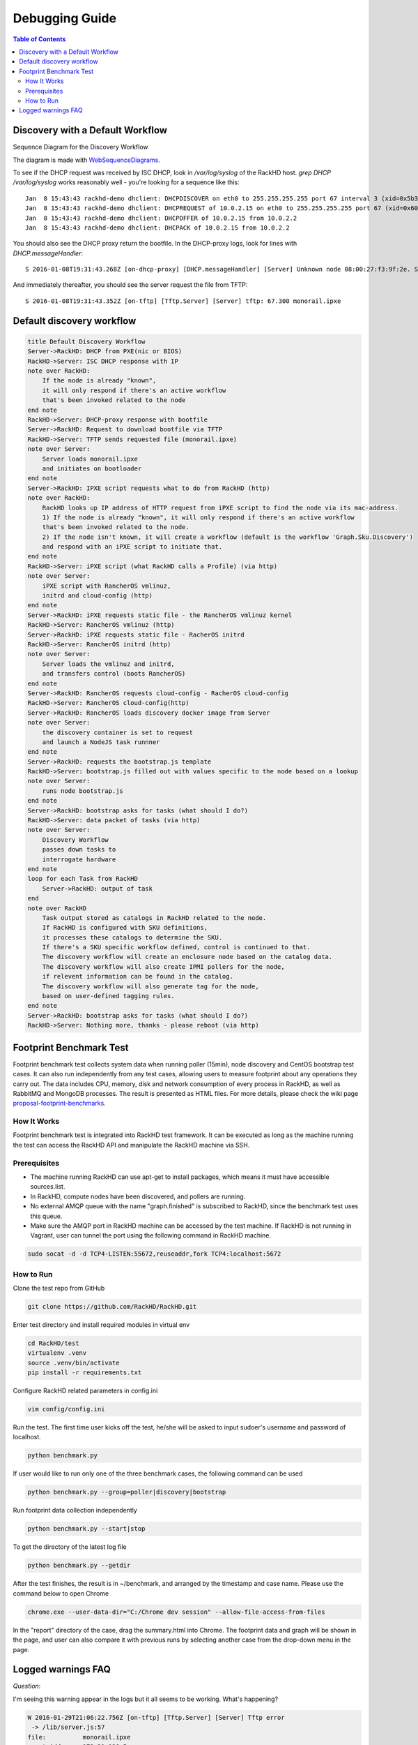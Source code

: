 Debugging Guide
=============================

.. contents:: Table of Contents

Discovery with a Default Workflow
---------------------------------

Sequence Diagram for the Discovery Workflow

.. image:: ../_static/default-discovery-workflow.png

The diagram is made with `WebSequenceDiagrams`_.

To see if the DHCP request was received by ISC DHCP, look in `/var/log/syslog` of the RackHD host. `grep DHCP /var/log/syslog` works reasonably well - you're looking for a sequence like this::

    Jan  8 15:43:43 rackhd-demo dhclient: DHCPDISCOVER on eth0 to 255.255.255.255 port 67 interval 3 (xid=0x5b3b9260)
    Jan  8 15:43:43 rackhd-demo dhclient: DHCPREQUEST of 10.0.2.15 on eth0 to 255.255.255.255 port 67 (xid=0x60923b5b)
    Jan  8 15:43:43 rackhd-demo dhclient: DHCPOFFER of 10.0.2.15 from 10.0.2.2
    Jan  8 15:43:43 rackhd-demo dhclient: DHCPACK of 10.0.2.15 from 10.0.2.2

You should also see the DHCP proxy return the bootfile. In the DHCP-proxy logs, look for lines with `DHCP.messageHandler`::

    S 2016-01-08T19:31:43.268Z [on-dhcp-proxy] [DHCP.messageHandler] [Server] Unknown node 08:00:27:f3:9f:2e. Sending down default bootfile.

And immediately thereafter, you should see the server request the file from TFTP::

    S 2016-01-08T19:31:43.352Z [on-tftp] [Tftp.Server] [Server] tftp: 67.300 monorail.ipxe

.. _WebSequenceDiagrams: https://www.websequencediagrams.com


Default discovery workflow
-----------------------------

.. code::

    title Default Discovery Workflow
    Server->RackHD: DHCP from PXE(nic or BIOS)
    RackHD->Server: ISC DHCP response with IP
    note over RackHD:
        If the node is already "known",
        it will only respond if there's an active workflow
        that's been invoked related to the node
    end note
    RackHD->Server: DHCP-proxy response with bootfile
    Server->RackHD: Request to download bootfile via TFTP
    RackHD->Server: TFTP sends requested file (monorail.ipxe)
    note over Server:
        Server loads monorail.ipxe
        and initiates on bootloader
    end note
    Server->RackHD: IPXE script requests what to do from RackHD (http)
    note over RackHD:
        RackHD looks up IP address of HTTP request from iPXE script to find the node via its mac-address.
        1) If the node is already "known", it will only respond if there's an active workflow
        that's been invoked related to the node.
        2) If the node isn't known, it will create a workflow (default is the workflow 'Graph.Sku.Discovery')
        and respond with an iPXE script to initiate that.
    end note
    RackHD->Server: iPXE script (what RackHD calls a Profile) (via http)
    note over Server:
        iPXE script with RancherOS vmlinuz,
        initrd and cloud-config (http)
    end note
    Server->RackHD: iPXE requests static file - the RancherOS vmlinuz kernel
    RackHD->Server: RancherOS vmlinuz (http)
    Server->RackHD: iPXE requests static file - RacherOS initrd
    RackHD->Server: RancherOS initrd (http)
    note over Server:
        Server loads the vmlinuz and initrd,
        and transfers control (boots RancherOS)
    end note
    Server->RackHD: RancherOS requests cloud-config - RacherOS cloud-config
    RackHD->Server: RancherOS cloud-config(http)
    Server->RackHD: RancherOS loads discovery docker image from Server
    note over Server:
        the discovery container is set to request
        and launch a NodeJS task runnner
    end note
    Server->RackHD: requests the bootstrap.js template
    RackHD->Server: bootstrap.js filled out with values specific to the node based on a lookup
    note over Server:
        runs node bootstrap.js
    end note
    Server->RackHD: bootstrap asks for tasks (what should I do?)
    RackHD->Server: data packet of tasks (via http)
    note over Server:
        Discovery Workflow
        passes down tasks to
        interrogate hardware
    end note
    loop for each Task from RackHD
        Server->RackHD: output of task
    end
    note over RackHD
        Task output stored as catalogs in RackHD related to the node.
        If RackHD is configured with SKU definitions,
        it processes these catalogs to determine the SKU.
        If there's a SKU specific workflow defined, control is continued to that.
        The discovery workflow will create an enclosure node based on the catalog data.
        The discovery workflow will also create IPMI pollers for the node,
        if relevent information can be found in the catalog.
        The discovery workflow will also generate tag for the node,
        based on user-defined tagging rules.
    end note
    Server->RackHD: bootstrap asks for tasks (what should I do?)
    RackHD->Server: Nothing more, thanks - please reboot (via http)

Footprint Benchmark Test
-----------------------------

Footprint benchmark test collects system data when running poller (15min), node discovery and CentOS bootstrap test cases.
It can also run independently from any test cases, allowing users to measure footprint about any operations they carry out.
The data includes CPU, memory, disk and network consumption of every process in RackHD, as well as RabbitMQ and MongoDB processes.
The result is presented as HTML files.
For more details, please check the wiki page `proposal-footprint-benchmarks`_.

.. _proposal-footprint-benchmarks: https://github.com/RackHD/RackHD/wiki/proposal-footprint-benchmarks

How It Works
~~~~~~~~~~~~~~~~~~~~~~~~~~~~~
Footprint benchmark test is integrated into RackHD test framework.
It can be executed as long as the machine running the test can access the RackHD API and manipulate the RackHD machine via SSH.

.. image:: ../_static/benchmark_structure.png
     :height: 350
     :align: center

Prerequisites
~~~~~~~~~~~~~~~~~~~~~~~~~~~~~
- The machine running RackHD can use apt-get to install packages, which means it must have accessible sources.list.
- In RackHD, compute nodes have been discovered, and pollers are running.
- No external AMQP queue with the name "graph.finished" is subscribed to RackHD, since the benchmark test uses this queue.
- Make sure the AMQP port in RackHD machine can be accessed by the test machine.
  If RackHD is not running in Vagrant, user can tunnel the port using the following command in RackHD machine.

.. code::

    sudo socat -d -d TCP4-LISTEN:55672,reuseaddr,fork TCP4:localhost:5672

How to Run
~~~~~~~~~~~~~~~~~~~~~~~~~~~~~
Clone the test repo from GitHub

.. code::

    git clone https://github.com/RackHD/RackHD.git

Enter test directory and install required modules in virtual env

.. code::

    cd RackHD/test
    virtualenv .venv
    source .venv/bin/activate
    pip install -r requirements.txt

Configure RackHD related parameters in config.ini

.. code::

    vim config/config.ini

Run the test.
The first time user kicks off the test, he/she will be asked to input sudoer's username and password of localhost.

.. code::

    python benchmark.py

If user would like to run only one of the three benchmark cases, the following command can be used

.. code::

    python benchmark.py --group=poller|discovery|bootstrap

Run footprint data collection independently

.. code::

    python benchmark.py --start|stop

To get the directory of the latest log file

.. code::

    python benchmark.py --getdir

After the test finishes, the result is in ~/benchmark, and arranged by the timestamp and case name.
Please use the command below to open Chrome

.. code::

    chrome.exe --user-data-dir="C:/Chrome dev session" --allow-file-access-from-files

In the "report" directory of the case, drag the summary.html into Chrome.
The footprint data and graph will be shown in the page,
and user can also compare it with previous runs by selecting another case from the drop-down menu in the page.

Logged warnings FAQ
-----------------------------

*Question*:

I'm seeing this warning appear in the logs but it all seems to be working. What's happening?

.. code::

    W 2016-01-29T21:06:22.756Z [on-tftp] [Tftp.Server] [Server] Tftp error
     -> /lib/server.js:57
    file:          monorail.ipxe
    remoteAddress: 172.31.128.5
    remotePort:    2070
    W 2016-01-29T21:12:43.783Z [on-tftp] [Tftp.Server] [Server] Tftp error
     -> /lib/server.js:57
    file:          monorail.ipxe
    remoteAddress: 172.31.128.5
    remotePort:    2070

*Answer*:

What I learned (so I may be wrong here, but think it’s accurate) is that during the boot loading/PXE process the NICs will attempt
to interact with TFTP in such a way that the first request almost always fails - it’s how
the C code in those nics is negotiating for talking with TFTP. So you’ll frequently see those errors in the logs,
and then immediately also see the same file downloading on the second request from the nic (or host) doing the
bootloading.

*Question*:

When we're boostraping a node (or running a workflow against a node in general) with a NUC, we sometimes see these
extended messages on the server's console reading `Link......  down`, and depending on the network configuration
can see failures for the node to bootstrap and respond to PXE.

*Answer*:

The link down is a pernicious problem for PXE booting in general, and a part of the game that’s buried into how
switches react and bring up and down ports. We’ve generally encouraged settings like “portfast” which more
agressively bring up links that are going down and coming back up with a power cycle. In the NUCs you’re using,
you’ll see that extensively, but it happens on all networks. If you have spanning-tree enabled, some things
like that - it’ll expand the time. There’s only so much we can do to work around it, but fundamentally it means
that while the relevant computer things things are “UP and OK” and has started a TFTP/PXE boot process, the
switch hasn’t brought the NIC link up. So we added an explicit sleep in there in the monorail.ipxe to extend
'the time to let networks converge so that the process has a better chance of succeeding.
